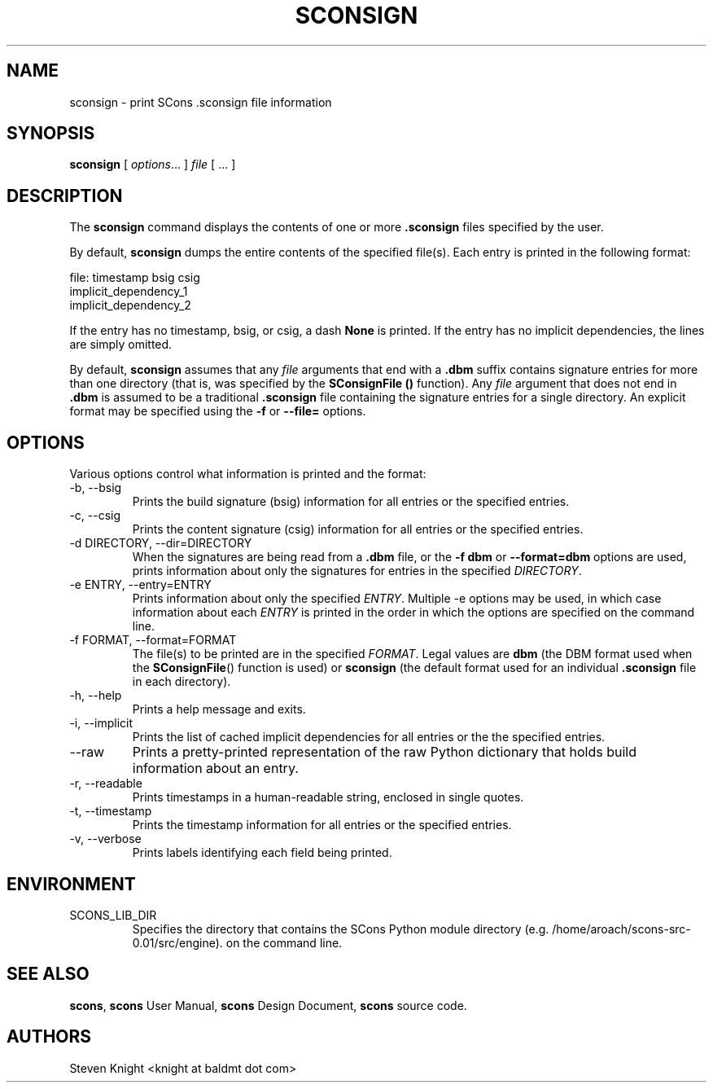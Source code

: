 .\" __COPYRIGHT__
.\"
.\" Permission is hereby granted, free of charge, to any person obtaining
.\" a copy of this software and associated documentation files (the
.\" "Software"), to deal in the Software without restriction, including
.\" without limitation the rights to use, copy, modify, merge, publish,
.\" distribute, sublicense, and/or sell copies of the Software, and to
.\" permit persons to whom the Software is furnished to do so, subject to
.\" the following conditions:
.\"
.\" The above copyright notice and this permission notice shall be included
.\" in all copies or substantial portions of the Software.
.\"
.\" THE SOFTWARE IS PROVIDED "AS IS", WITHOUT WARRANTY OF ANY
.\" KIND, EXPRESS OR IMPLIED, INCLUDING BUT NOT LIMITED TO THE
.\" WARRANTIES OF MERCHANTABILITY, FITNESS FOR A PARTICULAR PURPOSE AND
.\" NONINFRINGEMENT. IN NO EVENT SHALL THE AUTHORS OR COPYRIGHT HOLDERS BE
.\" LIABLE FOR ANY CLAIM, DAMAGES OR OTHER LIABILITY, WHETHER IN AN ACTION
.\" OF CONTRACT, TORT OR OTHERWISE, ARISING FROM, OUT OF OR IN CONNECTION
.\" WITH THE SOFTWARE OR THE USE OR OTHER DEALINGS IN THE SOFTWARE.
.\"
.\" __FILE__ __REVISION__ __DATE__ __DEVELOPER__
.\"
.\" ES - Example Start - indents and turns off line fill
.de ES
.RS
.nf
..
.\" EE - Example End - ends indent and turns line fill back on
.de EE
.RE
.fi
..
.TH SCONSIGN 1 "August 2004"
.SH NAME
sconsign \- print SCons .sconsign file information
.SH SYNOPSIS
.B sconsign
[
.IR options ...
]
.IR file
[ ... ]
.SH DESCRIPTION

The 
.B sconsign
command
displays the contents of one or more
.B .sconsign
files specified by the user.

By default,
.B sconsign
dumps the entire contents of the
specified file(s).
Each entry is printed in the following format:

    file: timestamp bsig csig
            implicit_dependency_1
            implicit_dependency_2

If the entry has no timestamp, bsig, or csig, a dash
.B None
is printed.
If the entry has no implicit dependencies,
the lines are simply omitted.

By default,
.B sconsign
assumes that any
.I file
arguments that end with a
.B .dbm
suffix contains
signature entries for
more than one directory
(that is,
was specified by the
.B SConsignFile ()
function).
Any
.I file
argument that does not end in
.B .dbm
is assumed to be a traditional
.B .sconsign
file containing the signature entries
for a single directory.
An explicit format
may be specified using the
.B -f
or
.B --file=
options.

.SH OPTIONS

Various options control what information is printed
and the format:

.TP
-b, --bsig
Prints the build signature (bsig) information
for all entries or the specified entries.

.TP
-c, --csig
Prints the content signature (csig) information
for all entries or the specified entries.

.TP
-d DIRECTORY, --dir=DIRECTORY
When the signatures are being
read from a
.B .dbm
file, or the
.B -f dbm
or
.B --format=dbm
options are used,
prints information about
only the signatures
for entries in the specified
.IR DIRECTORY .

.TP
-e ENTRY, --entry=ENTRY
Prints information about only the specified
.IR ENTRY .
Multiple -e options may be used,
in which case information about each
.I ENTRY
is printed in the order in which the
options are specified on the command line.

.TP
-f FORMAT, --format=FORMAT
The file(s) to be printed
are in the specified
.IR FORMAT .
Legal values are
.B dbm
(the DBM format used
when the
.BR SConsignFile ()
function is used)
or
.B sconsign
(the default format
used for an individual
.B .sconsign
file in each directory).

.TP
-h, --help
Prints a help message and exits.

.TP
-i, --implicit
Prints the list of cached implicit dependencies
for all entries or the the specified entries.

.TP
--raw
Prints a pretty-printed representation
of the raw Python dictionary that holds
build information about an entry.

.TP
-r, --readable
Prints timestamps in a human-readable string,
enclosed in single quotes.

.TP
-t, --timestamp
Prints the timestamp information
for all entries or the specified entries.

.TP
-v, --verbose
Prints labels identifying each field being printed.

.SH ENVIRONMENT

.IP SCONS_LIB_DIR
Specifies the directory that contains the SCons Python module directory
(e.g. /home/aroach/scons-src-0.01/src/engine).
on the command line.

.SH "SEE ALSO"
.BR scons ,
.B scons
User Manual,
.B scons
Design Document,
.B scons
source code.

.SH AUTHORS
Steven Knight <knight at baldmt dot com>
